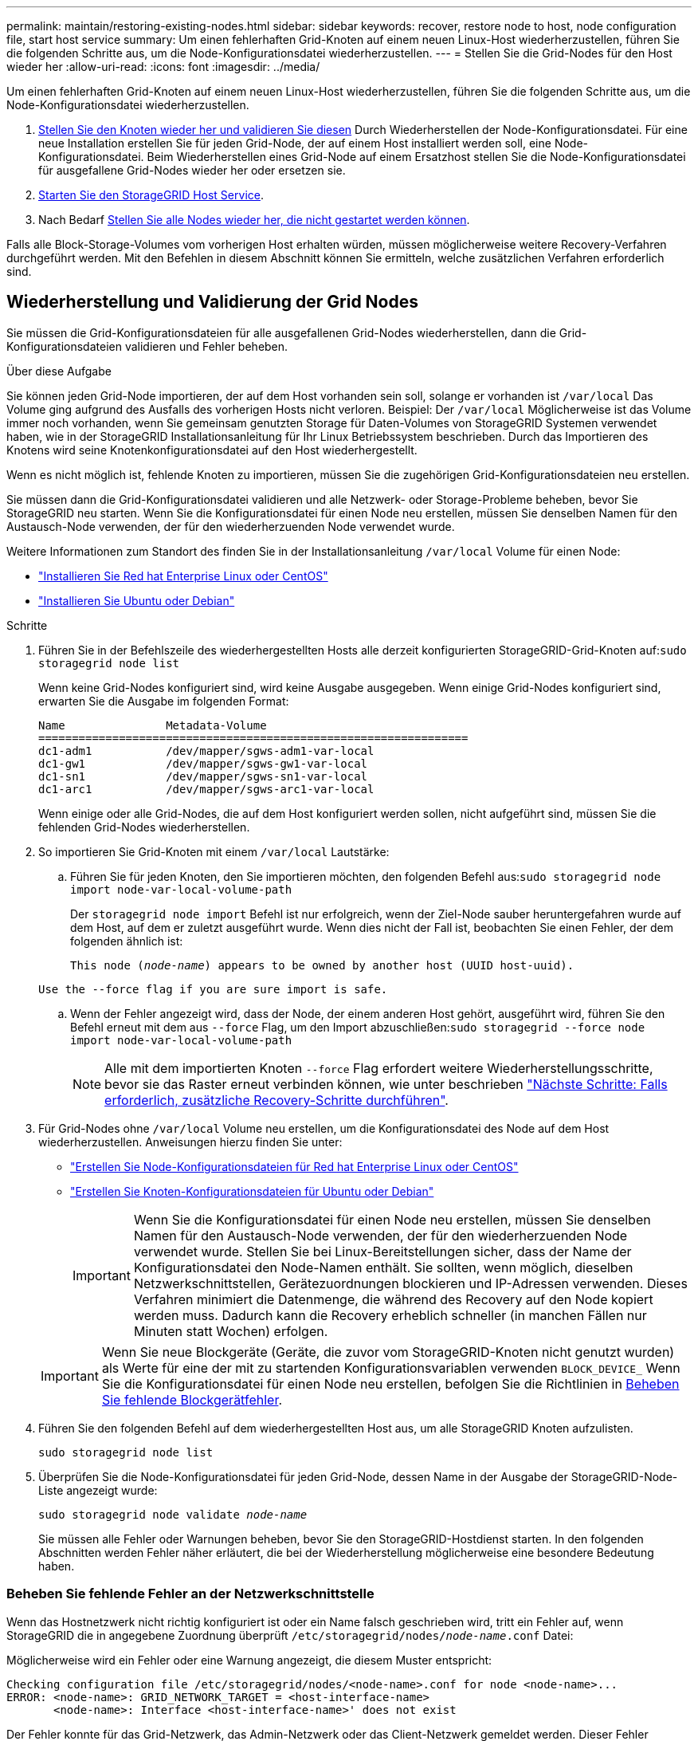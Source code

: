 ---
permalink: maintain/restoring-existing-nodes.html 
sidebar: sidebar 
keywords: recover, restore node to host, node configuration file, start host service 
summary: Um einen fehlerhaften Grid-Knoten auf einem neuen Linux-Host wiederherzustellen, führen Sie die folgenden Schritte aus, um die Node-Konfigurationsdatei wiederherzustellen. 
---
= Stellen Sie die Grid-Nodes für den Host wieder her
:allow-uri-read: 
:icons: font
:imagesdir: ../media/


[role="lead"]
Um einen fehlerhaften Grid-Knoten auf einem neuen Linux-Host wiederherzustellen, führen Sie die folgenden Schritte aus, um die Node-Konfigurationsdatei wiederherzustellen.

. <<restore-validate-grid-nodes,Stellen Sie den Knoten wieder her und validieren Sie diesen>> Durch Wiederherstellen der Node-Konfigurationsdatei. Für eine neue Installation erstellen Sie für jeden Grid-Node, der auf einem Host installiert werden soll, eine Node-Konfigurationsdatei. Beim Wiederherstellen eines Grid-Node auf einem Ersatzhost stellen Sie die Node-Konfigurationsdatei für ausgefallene Grid-Nodes wieder her oder ersetzen sie.
. <<start-storagegrid-host-service,Starten Sie den StorageGRID Host Service>>.
. Nach Bedarf <<recover-nodes-fail-start,Stellen Sie alle Nodes wieder her, die nicht gestartet werden können>>.


Falls alle Block-Storage-Volumes vom vorherigen Host erhalten würden, müssen möglicherweise weitere Recovery-Verfahren durchgeführt werden. Mit den Befehlen in diesem Abschnitt können Sie ermitteln, welche zusätzlichen Verfahren erforderlich sind.



== Wiederherstellung und Validierung der Grid Nodes

Sie müssen die Grid-Konfigurationsdateien für alle ausgefallenen Grid-Nodes wiederherstellen, dann die Grid-Konfigurationsdateien validieren und Fehler beheben.

.Über diese Aufgabe
Sie können jeden Grid-Node importieren, der auf dem Host vorhanden sein soll, solange er vorhanden ist `/var/local` Das Volume ging aufgrund des Ausfalls des vorherigen Hosts nicht verloren. Beispiel: Der `/var/local` Möglicherweise ist das Volume immer noch vorhanden, wenn Sie gemeinsam genutzten Storage für Daten-Volumes von StorageGRID Systemen verwendet haben, wie in der StorageGRID Installationsanleitung für Ihr Linux Betriebssystem beschrieben. Durch das Importieren des Knotens wird seine Knotenkonfigurationsdatei auf den Host wiederhergestellt.

Wenn es nicht möglich ist, fehlende Knoten zu importieren, müssen Sie die zugehörigen Grid-Konfigurationsdateien neu erstellen.

Sie müssen dann die Grid-Konfigurationsdatei validieren und alle Netzwerk- oder Storage-Probleme beheben, bevor Sie StorageGRID neu starten. Wenn Sie die Konfigurationsdatei für einen Node neu erstellen, müssen Sie denselben Namen für den Austausch-Node verwenden, der für den wiederherzuenden Node verwendet wurde.

Weitere Informationen zum Standort des finden Sie in der Installationsanleitung `/var/local` Volume für einen Node:

* link:../rhel/index.html["Installieren Sie Red hat Enterprise Linux oder CentOS"]
* link:../ubuntu/index.html["Installieren Sie Ubuntu oder Debian"]


.Schritte
. Führen Sie in der Befehlszeile des wiederhergestellten Hosts alle derzeit konfigurierten StorageGRID-Grid-Knoten auf:``sudo storagegrid node list``
+
Wenn keine Grid-Nodes konfiguriert sind, wird keine Ausgabe ausgegeben. Wenn einige Grid-Nodes konfiguriert sind, erwarten Sie die Ausgabe im folgenden Format:

+
[listing]
----
Name               Metadata-Volume
================================================================
dc1-adm1           /dev/mapper/sgws-adm1-var-local
dc1-gw1            /dev/mapper/sgws-gw1-var-local
dc1-sn1            /dev/mapper/sgws-sn1-var-local
dc1-arc1           /dev/mapper/sgws-arc1-var-local
----
+
Wenn einige oder alle Grid-Nodes, die auf dem Host konfiguriert werden sollen, nicht aufgeführt sind, müssen Sie die fehlenden Grid-Nodes wiederherstellen.

. So importieren Sie Grid-Knoten mit einem `/var/local` Lautstärke:
+
.. Führen Sie für jeden Knoten, den Sie importieren möchten, den folgenden Befehl aus:``sudo storagegrid node import node-var-local-volume-path``
+
Der `storagegrid node import` Befehl ist nur erfolgreich, wenn der Ziel-Node sauber heruntergefahren wurde auf dem Host, auf dem er zuletzt ausgeführt wurde. Wenn dies nicht der Fall ist, beobachten Sie einen Fehler, der dem folgenden ähnlich ist:

+
`This node (_node-name_) appears to be owned by another host (UUID host-uuid).`

+
`Use the --force flag if you are sure import is safe.`

.. Wenn der Fehler angezeigt wird, dass der Node, der einem anderen Host gehört, ausgeführt wird, führen Sie den Befehl erneut mit dem aus `--force` Flag, um den Import abzuschließen:``sudo storagegrid --force node import node-var-local-volume-path``
+

NOTE: Alle mit dem importierten Knoten `--force` Flag erfordert weitere Wiederherstellungsschritte, bevor sie das Raster erneut verbinden können, wie unter beschrieben link:whats-next-performing-additional-recovery-steps-if-required.html["Nächste Schritte: Falls erforderlich, zusätzliche Recovery-Schritte durchführen"].



. Für Grid-Nodes ohne `/var/local` Volume neu erstellen, um die Konfigurationsdatei des Node auf dem Host wiederherzustellen. Anweisungen hierzu finden Sie unter:
+
** link:../rhel/creating-node-configuration-files.html["Erstellen Sie Node-Konfigurationsdateien für Red hat Enterprise Linux oder CentOS"]
** link:../ubuntu/creating-node-configuration-files.html["Erstellen Sie Knoten-Konfigurationsdateien für Ubuntu oder Debian"]
+

IMPORTANT: Wenn Sie die Konfigurationsdatei für einen Node neu erstellen, müssen Sie denselben Namen für den Austausch-Node verwenden, der für den wiederherzuenden Node verwendet wurde. Stellen Sie bei Linux-Bereitstellungen sicher, dass der Name der Konfigurationsdatei den Node-Namen enthält. Sie sollten, wenn möglich, dieselben Netzwerkschnittstellen, Gerätezuordnungen blockieren und IP-Adressen verwenden. Dieses Verfahren minimiert die Datenmenge, die während des Recovery auf den Node kopiert werden muss. Dadurch kann die Recovery erheblich schneller (in manchen Fällen nur Minuten statt Wochen) erfolgen.

+

IMPORTANT: Wenn Sie neue Blockgeräte (Geräte, die zuvor vom StorageGRID-Knoten nicht genutzt wurden) als Werte für eine der mit zu startenden Konfigurationsvariablen verwenden `BLOCK_DEVICE_` Wenn Sie die Konfigurationsdatei für einen Node neu erstellen, befolgen Sie die Richtlinien in <<fix-block-errors,Beheben Sie fehlende Blockgerätfehler>>.



. Führen Sie den folgenden Befehl auf dem wiederhergestellten Host aus, um alle StorageGRID Knoten aufzulisten.
+
`sudo storagegrid node list`

. Überprüfen Sie die Node-Konfigurationsdatei für jeden Grid-Node, dessen Name in der Ausgabe der StorageGRID-Node-Liste angezeigt wurde:
+
`sudo storagegrid node validate _node-name_`

+
Sie müssen alle Fehler oder Warnungen beheben, bevor Sie den StorageGRID-Hostdienst starten. In den folgenden Abschnitten werden Fehler näher erläutert, die bei der Wiederherstellung möglicherweise eine besondere Bedeutung haben.





=== Beheben Sie fehlende Fehler an der Netzwerkschnittstelle

Wenn das Hostnetzwerk nicht richtig konfiguriert ist oder ein Name falsch geschrieben wird, tritt ein Fehler auf, wenn StorageGRID die in angegebene Zuordnung überprüft `/etc/storagegrid/nodes/_node-name_.conf` Datei:

Möglicherweise wird ein Fehler oder eine Warnung angezeigt, die diesem Muster entspricht:

[listing]
----
Checking configuration file /etc/storagegrid/nodes/<node-name>.conf for node <node-name>...
ERROR: <node-name>: GRID_NETWORK_TARGET = <host-interface-name>
       <node-name>: Interface <host-interface-name>' does not exist
----
Der Fehler konnte für das Grid-Netzwerk, das Admin-Netzwerk oder das Client-Netzwerk gemeldet werden. Dieser Fehler bedeutet, dass der `/etc/storagegrid/nodes/_node-name_.conf` Datei ordnet das angezeigte StorageGRID-Netzwerk der Host-Schnittstelle namens zu `_host-interface-name_`, Aber es gibt keine Schnittstelle mit diesem Namen auf dem aktuellen Host.

Wenn Sie diesen Fehler erhalten, überprüfen Sie, ob Sie die Schritte unter ausgeführt haben link:deploying-new-linux-hosts.html["Implementieren Sie neue Linux-Hosts"]. Verwenden Sie dieselben Namen für alle Host-Schnittstellen, die auf dem ursprünglichen Host verwendet wurden.

Wenn Sie die Host-Schnittstellen nicht benennen können, die mit der Node-Konfigurationsdatei übereinstimmen, können Sie die Node-Konfigurationsdatei bearbeiten und den Wert des GRID_NETWORK_TARGET, DES ADMIN_NETWORK_TARGET oder DES CLIENT_NETWORK_TARGET ändern, um einer vorhandenen Hostschnittstelle zu entsprechen.

Stellen Sie sicher, dass die Host-Schnittstelle Zugriff auf den entsprechenden physischen Netzwerk-Port oder VLAN bietet und dass die Schnittstelle keinen direkten Bezug auf ein Bond- oder Bridge-Gerät hat. Sie müssen entweder ein VLAN (oder eine andere virtuelle Schnittstelle) auf dem Bond-Gerät auf dem Host konfigurieren oder ein Bridge- und virtuelles Ethernet-Paar (veth) verwenden.



=== Beheben Sie fehlende Blockgerätfehler

Das System überprüft, ob jeder wiederhergestellte Knoten einer gültigen Blockgerätespezialldatei oder einem gültigen Softlink zu einer speziellen Blockgerätedatei zugeordnet wird. Wenn StorageGRID eine ungültige Zuordnung im findet `/etc/storagegrid/nodes/_node-name_.conf` Datei: Es wird ein Fehler des Blockgerätes angezeigt.

Wenn Sie einen Fehler beobachten, der diesem Muster entspricht:

[listing]
----
Checking configuration file /etc/storagegrid/nodes/<node-name>.conf for node <node-name>...
ERROR: <node-name>: BLOCK_DEVICE_PURPOSE = <path-name>
       <node-name>: <path-name> does not exist
----
Es bedeutet das `/etc/storagegrid/nodes/_node-name_.conf` Ordnet das Blockgerät zu, das von _Node-Name_ für verwendet wird `PURPOSE` Auf den angegebenen Pfadnamen im Linux-Dateisystem, aber es gibt keine gültige Block Device-Sonderdatei oder Softlink zu einer Block Device-Sonderdatei an diesem Speicherort.

Stellen Sie sicher, dass Sie die Schritte in abgeschlossen haben link:deploying-new-linux-hosts.html["Implementieren Sie neue Linux-Hosts"]. Verwenden Sie für alle Blockgeräte dieselben persistenten Gerätenamen, die auf dem ursprünglichen Host verwendet wurden.

Wenn Sie die fehlende Sonderdatei für das Blockgerät nicht wiederherstellen oder neu erstellen können, können Sie ein neues Blockgerät mit der entsprechenden Größe und Speicherkategorie zuweisen und die Node-Konfigurationsdatei bearbeiten, um den Wert von zu ändern `BLOCK_DEVICE_PURPOSE` Um auf die neue Block-Device-Sonderdatei zu verweisen.

Ermitteln Sie mithilfe der Tabellen für Ihr Linux-Betriebssystem die geeignete Größe und Storage-Kategorie:

* link:../rhel/storage-and-performance-requirements.html["Speicher- und Leistungsanforderungen für Red hat Enterprise Linux oder CentOS"]
* link:../ubuntu/storage-and-performance-requirements.html["Speicher- und Leistungsanforderungen für Ubuntu oder Debian"]


Überprüfen Sie die Empfehlungen zur Konfiguration des Hostspeichers, bevor Sie mit dem Austausch des Blockgeräts fortfahren:

* link:../rhel/configuring-host-storage.html["Konfigurieren Sie den Hostspeicher für Red hat Enterprise Linux oder CentOS"]
* link:../ubuntu/configuring-host-storage.html["Konfigurieren Sie den Hostspeicher für Ubuntu oder Debian"]



IMPORTANT: Wenn Sie ein neues Blockspeichergerät für eine der Konfigurationsdateivariablen angeben müssen, die mit beginnen `BLOCK_DEVICE_` Da das ursprüngliche Blockgerät mit dem ausgefallenen Host verloren gegangen ist, stellen Sie sicher, dass das neue Blockgerät nicht formatiert ist, bevor Sie weitere Wiederherstellungsverfahren durchführen. Das neue Blockgerät wird unformatiert, wenn Sie gemeinsam genutzten Speicher verwenden und ein neues Volume erstellt haben. Wenn Sie sich nicht sicher sind, führen Sie den folgenden Befehl gegen neue Spezialdateien für das Blockspeichergerät aus.

[CAUTION]
====
Führen Sie den folgenden Befehl nur für neue Block Storage-Geräte aus. Führen Sie diesen Befehl nicht aus, wenn Sie glauben, dass der Blockspeicher weiterhin gültige Daten für den wiederhergestellten Knoten enthält, da alle Daten auf dem Gerät verloren gehen.

`sudo dd if=/dev/zero of=/dev/mapper/my-block-device-name bs=1G count=1`

====


== Starten Sie den StorageGRID Host Service

Um die StorageGRID Nodes zu starten und sicherzustellen, dass sie nach einem Neustart des Hosts neu gestartet werden, müssen Sie den StorageGRID Host Service aktivieren und starten.

.Schritte
. Führen Sie auf jedem Host folgende Befehle aus:
+
[listing]
----
sudo systemctl enable storagegrid
sudo systemctl start storagegrid
----
. Führen Sie den folgenden Befehl aus, um sicherzustellen, dass die Bereitstellung fortgesetzt wird:
+
[listing]
----
sudo storagegrid node status node-name
----
. Wenn ein Knoten den Status „`not running`“ oder „`` stopped“ zurückgibt, führen Sie den folgenden Befehl aus:
+
[listing]
----
sudo storagegrid node start node-name
----
. Wenn Sie zuvor den StorageGRID-Hostdienst aktiviert und gestartet haben (oder wenn Sie sich nicht sicher sind, ob der Dienst aktiviert und gestartet wurde), führen Sie auch den folgenden Befehl aus:
+
[listing]
----
sudo systemctl reload-or-restart storagegrid
----




== Wiederherstellung von Nodes, die nicht ordnungsgemäß gestartet werden können

Wenn ein StorageGRID Node nicht normal dem Grid neu beigetreten ist und nicht als wiederherstellbar angezeigt wird, ist er möglicherweise beschädigt. Sie können den Node in den Recovery-Modus erzwingen.

.Schritte
. Vergewissern Sie sich, dass die Netzwerkkonfiguration des Node korrekt ist.
+
Der Node konnte aufgrund falscher Netzwerkschnittstellen-Zuordnungen oder einer falschen Grid-Netzwerk-IP-Adresse oder eines falschen Gateways möglicherweise nicht erneut dem Grid beitreten.

. Wenn die Netzwerkkonfiguration korrekt ist, geben Sie das aus `force-recovery` Befehl:
+
`sudo storagegrid node force-recovery _node-name_`

. Führen Sie die zusätzlichen Wiederherstellungsschritte für den Node durch. Siehe link:whats-next-performing-additional-recovery-steps-if-required.html["Nächste Schritte: Falls erforderlich, zusätzliche Recovery-Schritte durchführen"].

